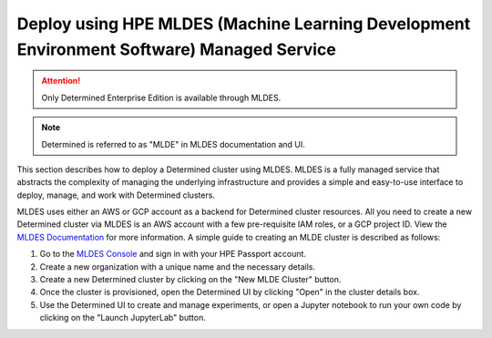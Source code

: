 .. _topic_guide_mldes:

############################################################################################
 Deploy using HPE MLDES (Machine Learning Development Environment Software) Managed Service
############################################################################################

.. attention::

   Only Determined Enterprise Edition is available through MLDES.

.. note::

   Determined is referred to as "MLDE" in MLDES documentation and UI.

This section describes how to deploy a Determined cluster using MLDES. MLDES is a fully managed
service that abstracts the complexity of managing the underlying infrastructure and provides a
simple and easy-to-use interface to deploy, manage, and work with Determined clusters.

MLDES uses either an AWS or GCP account as a backend for Determined cluster resources. All you need
to create a new Determined cluster via MLDES is an AWS account with a few pre-requisite IAM roles,
or a GCP project ID. View the `MLDES Documentation <https://mldes.ext.hpe.com/docs/index.html>`_ for
more information. A simple guide to creating an MLDE cluster is described as follows:

#. Go to the `MLDES Console <https://mldes.ext.hpe.com>`_ and sign in with your HPE Passport
   account.
#. Create a new organization with a unique name and the necessary details.
#. Create a new Determined cluster by clicking on the "New MLDE Cluster" button.
#. Once the cluster is provisioned, open the Determined UI by clicking "Open" in the cluster details
   box.
#. Use the Determined UI to create and manage experiments, or open a Jupyter notebook to run your
   own code by clicking on the "Launch JupyterLab" button.
